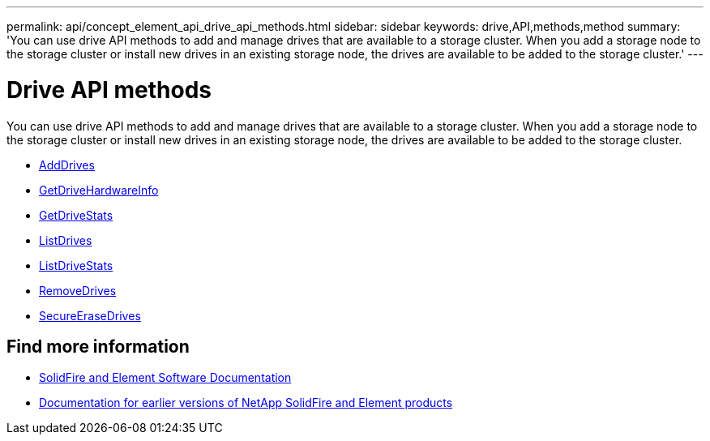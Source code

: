 ---
permalink: api/concept_element_api_drive_api_methods.html
sidebar: sidebar
keywords: drive,API,methods,method
summary: 'You can use drive API methods to add and manage drives that are available to a storage cluster. When you add a storage node to the storage cluster or install new drives in an existing storage node, the drives are available to be added to the storage cluster.'
---

= Drive API methods
:icons: font
:imagesdir: ../media/

[.lead]
You can use drive API methods to add and manage drives that are available to a storage cluster. When you add a storage node to the storage cluster or install new drives in an existing storage node, the drives are available to be added to the storage cluster.

* xref:reference_element_api_adddrives.adoc[AddDrives]
* xref:reference_element_api_getdrivehardwareinfo.adoc[GetDriveHardwareInfo]
* xref:reference_element_api_getdrivestats.adoc[GetDriveStats]
* xref:reference_element_api_listdrives.adoc[ListDrives]
* xref:reference_element_api_listdrivestats.adoc[ListDriveStats]
* xref:reference_element_api_removedrives.adoc[RemoveDrives]
* xref:reference_element_api_secureerasedrives.adoc[SecureEraseDrives]

== Find more information
* https://docs.netapp.com/us-en/element-software/index.html[SolidFire and Element Software Documentation]
* https://docs.netapp.com/sfe-122/topic/com.netapp.ndc.sfe-vers/GUID-B1944B0E-B335-4E0B-B9F1-E960BF32AE56.html[Documentation for earlier versions of NetApp SolidFire and Element products^]
